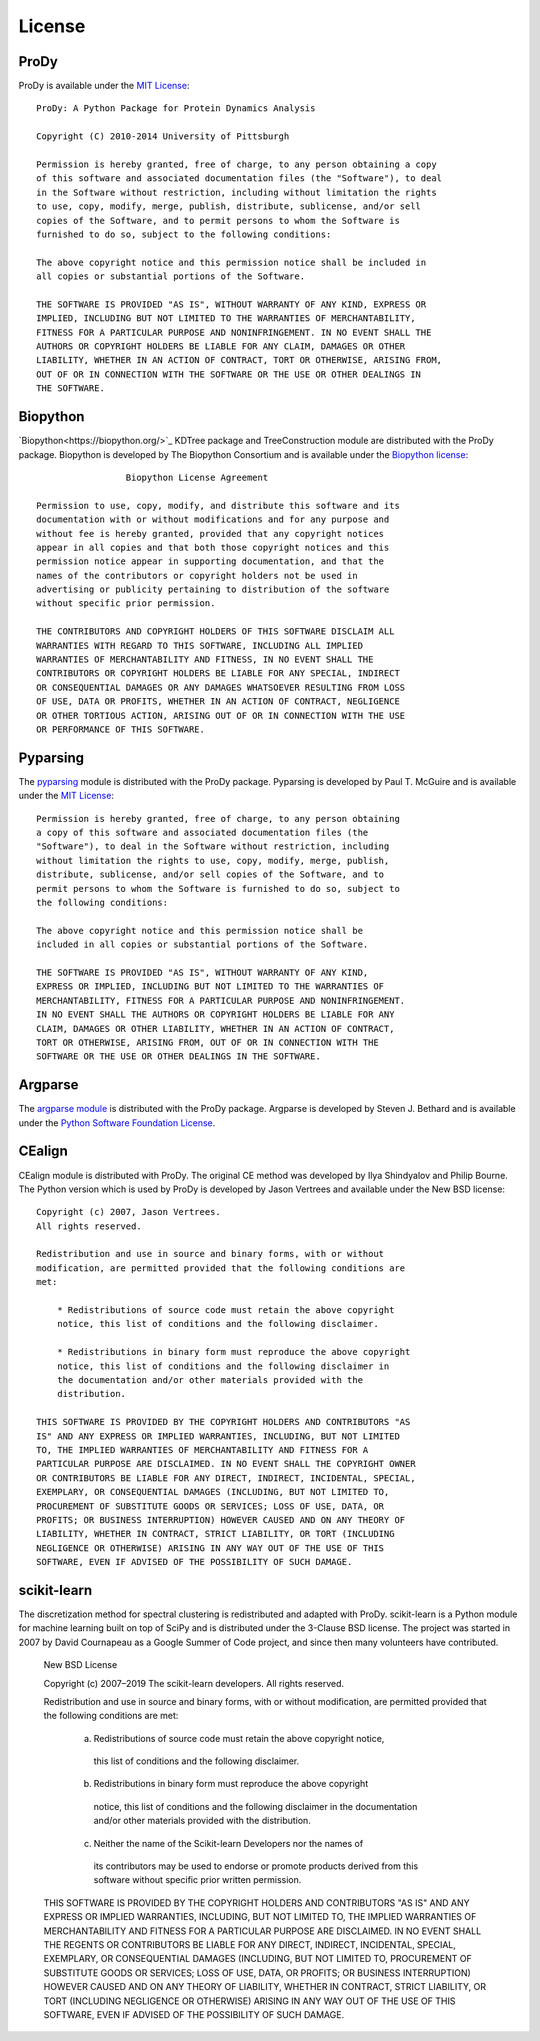 .. _license:

License
===============================================================================

ProDy
-------------------------------------------------------------------------------

ProDy is available under the `MIT License`_::

  ProDy: A Python Package for Protein Dynamics Analysis

  Copyright (C) 2010-2014 University of Pittsburgh

  Permission is hereby granted, free of charge, to any person obtaining a copy
  of this software and associated documentation files (the "Software"), to deal
  in the Software without restriction, including without limitation the rights
  to use, copy, modify, merge, publish, distribute, sublicense, and/or sell
  copies of the Software, and to permit persons to whom the Software is
  furnished to do so, subject to the following conditions:

  The above copyright notice and this permission notice shall be included in
  all copies or substantial portions of the Software.

  THE SOFTWARE IS PROVIDED "AS IS", WITHOUT WARRANTY OF ANY KIND, EXPRESS OR
  IMPLIED, INCLUDING BUT NOT LIMITED TO THE WARRANTIES OF MERCHANTABILITY,
  FITNESS FOR A PARTICULAR PURPOSE AND NONINFRINGEMENT. IN NO EVENT SHALL THE
  AUTHORS OR COPYRIGHT HOLDERS BE LIABLE FOR ANY CLAIM, DAMAGES OR OTHER
  LIABILITY, WHETHER IN AN ACTION OF CONTRACT, TORT OR OTHERWISE, ARISING FROM,
  OUT OF OR IN CONNECTION WITH THE SOFTWARE OR THE USE OR OTHER DEALINGS IN
  THE SOFTWARE.

.. _MIT License: http://opensource.org/licenses/MIT

Biopython
-------------------------------------------------------------------------------

`Biopython<https://biopython.org/>`_ KDTree package and TreeConstruction module are distributed with the ProDy
package.  Biopython is developed by The Biopython Consortium and is available
under the `Biopython license`_::

                   Biopython License Agreement

  Permission to use, copy, modify, and distribute this software and its
  documentation with or without modifications and for any purpose and
  without fee is hereby granted, provided that any copyright notices
  appear in all copies and that both those copyright notices and this
  permission notice appear in supporting documentation, and that the
  names of the contributors or copyright holders not be used in
  advertising or publicity pertaining to distribution of the software
  without specific prior permission.

  THE CONTRIBUTORS AND COPYRIGHT HOLDERS OF THIS SOFTWARE DISCLAIM ALL
  WARRANTIES WITH REGARD TO THIS SOFTWARE, INCLUDING ALL IMPLIED
  WARRANTIES OF MERCHANTABILITY AND FITNESS, IN NO EVENT SHALL THE
  CONTRIBUTORS OR COPYRIGHT HOLDERS BE LIABLE FOR ANY SPECIAL, INDIRECT
  OR CONSEQUENTIAL DAMAGES OR ANY DAMAGES WHATSOEVER RESULTING FROM LOSS
  OF USE, DATA OR PROFITS, WHETHER IN AN ACTION OF CONTRACT, NEGLIGENCE
  OR OTHER TORTIOUS ACTION, ARISING OUT OF OR IN CONNECTION WITH THE USE
  OR PERFORMANCE OF THIS SOFTWARE.

.. _Biopython license: http://www.biopython.org/DIST/LICENSE

Pyparsing
-------------------------------------------------------------------------------

The pyparsing_ module is distributed with the ProDy package.  Pyparsing is
developed by Paul T. McGuire and is available under the `MIT License`_::

  Permission is hereby granted, free of charge, to any person obtaining
  a copy of this software and associated documentation files (the
  "Software"), to deal in the Software without restriction, including
  without limitation the rights to use, copy, modify, merge, publish,
  distribute, sublicense, and/or sell copies of the Software, and to
  permit persons to whom the Software is furnished to do so, subject to
  the following conditions:

  The above copyright notice and this permission notice shall be
  included in all copies or substantial portions of the Software.

  THE SOFTWARE IS PROVIDED "AS IS", WITHOUT WARRANTY OF ANY KIND,
  EXPRESS OR IMPLIED, INCLUDING BUT NOT LIMITED TO THE WARRANTIES OF
  MERCHANTABILITY, FITNESS FOR A PARTICULAR PURPOSE AND NONINFRINGEMENT.
  IN NO EVENT SHALL THE AUTHORS OR COPYRIGHT HOLDERS BE LIABLE FOR ANY
  CLAIM, DAMAGES OR OTHER LIABILITY, WHETHER IN AN ACTION OF CONTRACT,
  TORT OR OTHERWISE, ARISING FROM, OUT OF OR IN CONNECTION WITH THE
  SOFTWARE OR THE USE OR OTHER DEALINGS IN THE SOFTWARE.


Argparse
-------------------------------------------------------------------------------

The `argparse module <http://code.google.com/p/argparse/>`_ is distributed
with the ProDy package. Argparse is developed by Steven J. Bethard and
is available under the `Python Software Foundation License`_.

.. _Python Software Foundation License: http://docs.python.org/license.html

CEalign
-------------------------------------------------------------------------------

CEalign module is distributed with ProDy. The original CE method was developed 
by Ilya Shindyalov and Philip Bourne. The Python version which is used by ProDy 
is developed by Jason Vertrees and available under the New BSD license::

  Copyright (c) 2007, Jason Vertrees.
  All rights reserved.

  Redistribution and use in source and binary forms, with or without
  modification, are permitted provided that the following conditions are
  met:

      * Redistributions of source code must retain the above copyright
      notice, this list of conditions and the following disclaimer.

      * Redistributions in binary form must reproduce the above copyright
      notice, this list of conditions and the following disclaimer in
      the documentation and/or other materials provided with the
      distribution.

  THIS SOFTWARE IS PROVIDED BY THE COPYRIGHT HOLDERS AND CONTRIBUTORS "AS
  IS" AND ANY EXPRESS OR IMPLIED WARRANTIES, INCLUDING, BUT NOT LIMITED
  TO, THE IMPLIED WARRANTIES OF MERCHANTABILITY AND FITNESS FOR A
  PARTICULAR PURPOSE ARE DISCLAIMED. IN NO EVENT SHALL THE COPYRIGHT OWNER
  OR CONTRIBUTORS BE LIABLE FOR ANY DIRECT, INDIRECT, INCIDENTAL, SPECIAL,
  EXEMPLARY, OR CONSEQUENTIAL DAMAGES (INCLUDING, BUT NOT LIMITED TO,
  PROCUREMENT OF SUBSTITUTE GOODS OR SERVICES; LOSS OF USE, DATA, OR
  PROFITS; OR BUSINESS INTERRUPTION) HOWEVER CAUSED AND ON ANY THEORY OF
  LIABILITY, WHETHER IN CONTRACT, STRICT LIABILITY, OR TORT (INCLUDING
  NEGLIGENCE OR OTHERWISE) ARISING IN ANY WAY OUT OF THE USE OF THIS
  SOFTWARE, EVEN IF ADVISED OF THE POSSIBILITY OF SUCH DAMAGE.


scikit-learn
-------------------------------------------------------------------------------
The discretization method for spectral clustering is redistributed and adapted 
with ProDy. scikit-learn is a Python module for machine learning built on top of 
SciPy and is distributed under the 3-Clause BSD license. The project was started 
in 2007 by David Cournapeau as a Google Summer of Code project, and since then 
many volunteers have contributed. 

  New BSD License

  Copyright (c) 2007–2019 The scikit-learn developers.
  All rights reserved.


  Redistribution and use in source and binary forms, with or without
  modification, are permitted provided that the following conditions are met:

    a. Redistributions of source code must retain the above copyright notice,
      this list of conditions and the following disclaimer.
    b. Redistributions in binary form must reproduce the above copyright
      notice, this list of conditions and the following disclaimer in the
      documentation and/or other materials provided with the distribution.
    c. Neither the name of the Scikit-learn Developers  nor the names of
      its contributors may be used to endorse or promote products
      derived from this software without specific prior written
      permission. 


  THIS SOFTWARE IS PROVIDED BY THE COPYRIGHT HOLDERS AND CONTRIBUTORS "AS IS"
  AND ANY EXPRESS OR IMPLIED WARRANTIES, INCLUDING, BUT NOT LIMITED TO, THE
  IMPLIED WARRANTIES OF MERCHANTABILITY AND FITNESS FOR A PARTICULAR PURPOSE
  ARE DISCLAIMED. IN NO EVENT SHALL THE REGENTS OR CONTRIBUTORS BE LIABLE FOR
  ANY DIRECT, INDIRECT, INCIDENTAL, SPECIAL, EXEMPLARY, OR CONSEQUENTIAL
  DAMAGES (INCLUDING, BUT NOT LIMITED TO, PROCUREMENT OF SUBSTITUTE GOODS OR
  SERVICES; LOSS OF USE, DATA, OR PROFITS; OR BUSINESS INTERRUPTION) HOWEVER
  CAUSED AND ON ANY THEORY OF LIABILITY, WHETHER IN CONTRACT, STRICT
  LIABILITY, OR TORT (INCLUDING NEGLIGENCE OR OTHERWISE) ARISING IN ANY WAY
  OUT OF THE USE OF THIS SOFTWARE, EVEN IF ADVISED OF THE POSSIBILITY OF SUCH
  DAMAGE.
  